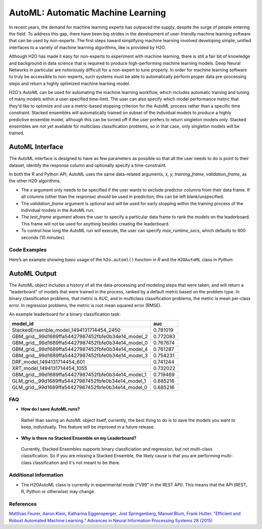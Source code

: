 AutoML: Automatic Machine Learning
==================================

In recent years, the demand for machine learning experts has outpaced the supply, despite the surge of people entering the field.  To address this gap, there have been big strides in the development of user-friendly machine learning software that can be used by non-experts.  The first steps toward simplifying machine learning involved developing simple, unified interfaces to a variety of machine learning algorithms, like is provided by H2O.  

Although H2O has made it easy for non-experts to experiment with machine learning, there is still a fair bit of knowledge and background in data science that is required to produce high-performing machine learning models.  Deep Neural Networks in particular are notoriously difficult for a non-expert to tune properly.  In order for machine learning software to truly be accessible to non-experts, such systems must be able to automatically perform proper data pre-processing steps and return a highly optimized machine learning model.

H2O's AutoML can be used for automating the machine learning workflow, which includes automatic training and tuning of many models within a user-specified time-limit.  The user can also specify which model performance metric that they'd like to optimize and use a metric-based stopping criterion for the AutoML process rather than a specific time constraint.  Stacked ensembles will automatically trained on subset of the individual models to produce a highly predictive ensemble model, although this can be turned off if the user prefers to return singleton models only.  Stacked ensembles are not yet available for multiclass classification problems, so in that case, only singleton models will be trained. 

AutoML Interface
----------------

The AutoML interface is designed to have as few parameters as possible so that all the user needs to do is point to their dataset, identify the response column and optionally specify a time-constraint. 

In both the R and Python API, AutoML uses the same data-related arguments, `x, y, training_frame, validation_frame`, as the other H2O algorithms.  

- The `x` argument only needs to be specified if the user wants to exclude predictor columns from their data frame.  If all columns (other than the response) should be used in prediction, this can be left blank/unspecified.
- The `validation_frame` argument is optional and will be used for early stopping within the training process of the individual models in the AutoML run.  
- The `test_frame` argument allows the user to specify a particular data frame to rank the models on the leaderboard.  This frame will not be used for anything besides creating the leaderboard.
- To control how long the AutoML run will execute, the user can specify `max_runtime_secs`, which defaults to 600 seconds (10 minutes).


Code Examples
~~~~~~~~~~~~~

Here’s an example showing basic usage of the ``h2o.automl()`` function in *R* and the ``H2OAutoML`` class in *Python*:

.. example-code::
   .. code-block:: r

    library(h2o)

    h2o.init()

    # Import a sample binary outcome train/test set into H2O
    train <- h2o.importFile("https://s3.amazonaws.com/erin-data/higgs/higgs_train_10k.csv")
    test <- h2o.importFile("https://s3.amazonaws.com/erin-data/higgs/higgs_test_5k.csv")

    # Identify predictors and response
    y <- "response"
    x <- setdiff(names(train), y)

    # For binary classification, response should be a factor
    train[,y] <- as.factor(train[,y])
    test[,y] <- as.factor(test[,y])

    aml <- h2o.automl(x = x, y = y, 
                      training_frame = train,
                      test_frame = test,
                      max_runtime_secs = 30)

    # View the AutoML Leaderboard
    aml@leaderboard

    #                                              model_id      auc
    # 1            StackedEnsemble_model_1494131714454_2450 0.781019
    # 2  GBM_grid__99d1689ffa54427987452fbfe0b34e14_model_2 0.772083
    # 3  GBM_grid__99d1689ffa54427987452fbfe0b34e14_model_0 0.767674
    # 4  GBM_grid__99d1689ffa54427987452fbfe0b34e14_model_4 0.761287
    # 5  GBM_grid__99d1689ffa54427987452fbfe0b34e14_model_3 0.754231
    # 6                         DRF_model_1494131714454_601 0.741244
    # 7                        XRT_model_1494131714454_1055 0.732022
    # 8  GBM_grid__99d1689ffa54427987452fbfe0b34e14_model_1 0.719469
    # 9  GLM_grid__99d1689ffa54427987452fbfe0b34e14_model_1 0.685216
    # 10 GLM_grid__99d1689ffa54427987452fbfe0b34e14_model_0 0.685216

    # The leader model is stored here
    aml@leader


    # If you need to generate predictions on a test set, you can make 
    # predictions directly on the `"H2OAutoML"` object, or on the leader 
    # model object directly

    pred <- h2o.predict(aml, test)  #Not working yet: https://0xdata.atlassian.net/browse/PUBDEV-4428

    # or:
    pred <- h2o.predict(aml@leader, test)



   .. code-block:: python

    import h2o
    from h2o.automl import H2OAutoML

    h2o.init()

    # Import a sample binary outcome train/test set into H2O
    train = h2o.import_file("https://s3.amazonaws.com/erin-data/higgs/higgs_train_10k.csv")
    test = h2o.import_file("https://s3.amazonaws.com/erin-data/higgs/higgs_test_5k.csv")

    # Identify predictors and response
    x = train.columns
    y = "response"
    x.remove(y)

    # For binary classification, response should be a factor
    train[y] = train[y].asfactor()
    test[y] = test[y].asfactor()
    
    # Run AutoML for 30 seconds
    aml = H2OAutoML(max_runtime_secs = 30)
    aml.train(x = x, y = y, 
              training_frame = train, 
              test_frame = test)

    # View the AutoML Leaderboard
    lb = aml.leaderboard
    lb

    #     model_id                                            auc
    # --  --------------------------------------------------  --------
    # 0   StackedEnsemble_model_1494220587649_3147            0.780276
    # 1   GBM_grid__baf3426712644306cd5c78e4156343ab_model_1  0.766559
    # 2   GBM_grid__baf3426712644306cd5c78e4156343ab_model_0  0.764055
    # 3   GBM_grid__baf3426712644306cd5c78e4156343ab_model_2  0.75778
    # 4   DRF_model_1494220587649_1417                        0.732011
    # 5   XRT_model_1494220587649_1871                        0.731159
    # 6   GBM_grid__baf3426712644306cd5c78e4156343ab_model_3  0.723212
    # 7   GLM_grid__baf3426712644306cd5c78e4156343ab_model_1  0.685216
    # 8   GLM_grid__baf3426712644306cd5c78e4156343ab_model_0  0.685216

    # The leader model is stored here
    aml.leader


    # If you need to generate predictions on a test set, you can make 
    # predictions directly on the `"H2OAutoML"` object, or on the leader 
    # model object directly

    preds = aml.predict(test)

    # or:
    preds = aml.leader.predict(test)



AutoML Output
-------------

The AutoML object includes a history of all the data-processing and modeling steps that were taken, and will return a "leaderboard" of models that were trained in the process, ranked by a default metric based on the problem type.  In binary classification problems, that metric is AUC, and in multiclass classification problems, the metric is mean per-class error.  In regression problems, the metric is root mean squared error (RMSE).

An example leaderboard for a binary classification task:

+----------------------------------------------------+----------+
|                                          model_id  | auc      |
+====================================================+==========+
| StackedEnsemble_model_1494131714454_2450           | 0.781019 |
+----------------------------------------------------+----------+
| GBM_grid__99d1689ffa54427987452fbfe0b34e14_model_2 | 0.772083 |
+----------------------------------------------------+----------+
| GBM_grid__99d1689ffa54427987452fbfe0b34e14_model_0 | 0.767674 |
+----------------------------------------------------+----------+
| GBM_grid__99d1689ffa54427987452fbfe0b34e14_model_4 | 0.761287 |
+----------------------------------------------------+----------+
| GBM_grid__99d1689ffa54427987452fbfe0b34e14_model_3 | 0.754231 |
+----------------------------------------------------+----------+
| DRF_model_1494131714454_601                        | 0.741244 |
+----------------------------------------------------+----------+
| XRT_model_1494131714454_1055                       | 0.732022 |
+----------------------------------------------------+----------+
| GBM_grid__99d1689ffa54427987452fbfe0b34e14_model_1 | 0.719469 |
+----------------------------------------------------+----------+
| GLM_grid__99d1689ffa54427987452fbfe0b34e14_model_1 | 0.685216 |
+----------------------------------------------------+----------+
| GLM_grid__99d1689ffa54427987452fbfe0b34e14_model_0 | 0.685216 |
+----------------------------------------------------+----------+



FAQ
~~~

-  **How do I save AutoML runs?**

  Rather than saving an AutoML object itself, currently, the best thing to do is to save the models you want to keep, individually.  This feature will be improved in a future release.


-  **Why is there no Stacked Ensemble on my Leaderboard?**

  Currently, Stacked Ensembles supports binary classficiation and regression, but not multi-class classification.  So if you are missing a Stacked Ensemble, the likely cause is that you are performing multi-class classification and it's not meant to be there.


Additional Information
~~~~~~~~~~~~~~~~~~~~~~

- The H2OAutoML class is currently in experimental mode ("V99" in the REST API).  This means that the API (REST, R, Python or otherwise) may change.


References
~~~~~~~~~~

`Matthias Feurer, Aaron Klein, Katharina Eggensperger, Jost Springenberg, Manuel Blum, Frank Hutter. "Efficient and Robust Automated Machine Learning." Advances in Neural Information Processing Systems 28 (2015) <https://papers.nips.cc/paper/5872-efficient-and-robust-automated-machine-learning.pdf>`__



